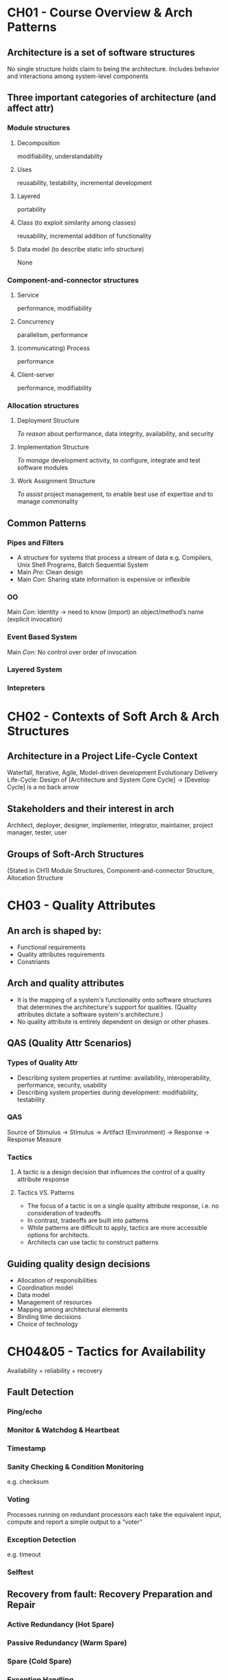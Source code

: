 * CH01 - Course Overview & Arch Patterns
** Architecture is a set of software structures
   No single structure holds claim to being the architecture.
   Includes behavior and interactions among system-level components
** Three important categories of architecture (and affect attr)
*** Module structures
**** Decomposition
     modifiability, understandablity
**** Uses
     reusability, testability, incremental development
**** Layered
     portability
**** Class (to exploit similarity among classes)
     reusability, incremental addition of functionality
**** Data model (to describe static info structure)
     None
*** Component-and-connector structures
**** Service
     performance, modifiability
**** Concurrency
     parallelism, performance
**** (communicating) Process
     performance
**** Client-server
     performance, modifiability
*** Allocation structures
**** Deployment Structure
     [[To reason]] about performance, data integrity, availability, and security
**** Implementation Structure
     [[To manage]] development activity, to configure, integrate and test software modules
**** Work Assignment Structure
     [[To assist]] project management, to enable best use of expertise and to manage commonality
** Common Patterns
*** Pipes and Filters
    - A structure for systems that process a stream of data
      e.g. Compilers, Unix Shell Programs, Batch Sequential System
    - Main [[Pro]]: Clean design
    - Main [[Con]]: Sharing state information is expensive or inflexible
*** OO
    Main [[Con]]: Identity -> need to know (import) an object/method’s name (explicit invocation)
*** Event Based System
    Main [[Con]]: No control over order of invocation
*** Layered System
*** Intepreters
* CH02 - Contexts of Soft Arch & Arch Structures
** Architecture in a Project Life-Cycle Context
   Waterfall, Iterative, Agile, Model-driven development
   Evolutionary Delivery Life-Cycle: Design of [Architecture and System Core Cycle] -> [Develop Cycle] is a no back arrow
** Stakeholders and their interest in arch
   Architect, deployer, designer, implementer, integrator, maintainer, project manager, tester, user
** Groups of Soft-Arch Structures
   (Stated in CH1) Module Structures, Component-and-connector Structure, Allocation Structure
* CH03 - Quality Attributes
** An arch is shaped by:
   - Functional requirements
   - Quality attributes requirements
   - Constriants
** Arch and quality attributes
   - It is the mapping of a system's functionality onto software structures that determines the architecture's support for qualities.
     (Quality attributes dictate a software system's architecture.)
   - No quality attribute is entirely dependent on design or other phases.
** QAS (Quality Attr Scenarios)
*** Types of Quality Attr
   - Describing system properties at runtime: availability, interoperability, performance, security, usability
   - Describing system properties during development: modifiability, testability
*** QAS
    Source of Stimulus -> Stimulus -> Artifact (Environment) -> Response -> Response Measure
*** Tactics
**** A tactic is a design decision that influences the control of a quality attribute response
**** Tactics VS. Patterns
     - The focus of a tactic is on a single quality attribute response, i.e. no consideration of tradeoffs
     - In contrast, tradeoffs are built into patterns
     - While patterns are difficult to apply, tactics are more accessible options for architects.
     - Architects can use tactic to construct patterns
** Guiding quality design decisions
   - Allocation of responsibilities
   - Coordination model
   - Data model
   - Management of resources
   - Mapping among architectural elements
   - Binding time decisions
   - Choice of technology
* CH04&05 - Tactics for Availability
  Availability = reliability + recovery
** Fault Detection
*** Ping/echo
*** Monitor & Watchdog & Heartbeat
*** Timestamp
*** Sanity Checking & Condition Monitoring
    e.g. checksum
*** Voting
    Processes running on redundant processors each take the equivalent input, compute  and report a simple output to a “voter”
*** Exception Detection
    e.g. timeout
*** Selftest
** Recovery from fault: Recovery Preparation and Repair
*** Active Redundancy (Hot Spare)
*** Passive Redundancy (Warm Spare)
*** Spare (Cold Spare)
*** Exception Handling
*** Rollback
*** Retry
*** Ignore Faulty Behavior
*** Degradation
    Processes running on redundant processors each take the equivalent input, compute  and report a simple output to a “voter”
*** Reconfiguration
** Recovery from fault: Recovery Reintroduction
*** Shadow
*** State Resync
*** Escalating Restart
*** Non-stop Forwarding
    - When the supervisory part in a [[router]] fails, NSF tactic dictates that the packet routing part shall forward packets to the known neighboring routers
    - Meanwhile, the supervisory part is recovered using "graceful restart"
** Prevention
*** Removal from Service
*** Transactions: Two Phase Commit, etc
*** Predictive Model
*** Exception Prevention
*** Increase Competence Set
    Employ more tolerance in component design, i.e. make it handle more cases and reduce the exceptions thrown

* CH06 - Tactics for Interoperability
** Taxomony
*** Component-based Development
*** Service-Oriented Computing
    SOA: Service-Provider, -Register, -Client
*** Web Service: Special SOC
*** System of Systems (SoS)
    Directed; Acknowledged; Collaborative; Virtual
** Issue: Interface Mismatch
   Architectural mismatch treated as a special case of interface mismatch.
*** Techniques for reparing interface mismatch
**** Insert code for reconciliation
     - Wrappers
     - Bridges
     - Mediators: Results in runtime determination of the translation; intelligence and dynamic behaviors can be implemented in mediators.
** Interoperability
   Syntactc: the ability to exchange data
   Semantic: the ability to correctly interpret the data being exchanged
*** Two catogories of interoperability tactics
**** Locate: Discover Service
**** Manage Interfaces: Orchestra
     - Simple orchestration: mediator design pattern
     - Complex: specified in language such as BPEL (workflow engine, etc)
    
**** Manage Interfaces: Tailer Interface
     Adding or removing capabilities
* CH07 - Design for Modifiability
** Change-planning equation
   For N similar modifications, a simplified justification for a change-handling mechanism:
       N * Cost of making the change without the mechanism < Cost of installing the mechanism + (N * Cost of making the change using the mechanism)
   N is the expected number of modifications
** Modifiability Tactics
*** Reduce size of a module
**** Split Module
*** Increase Cohesion
**** Increase Semantic Cohesion
*** Reduce Coupling
**** Encapsulate
**** Use an intermediary
**** Restrict Dependencies
**** Refactor
**** Abstract Common Services
*** Defer Binding
**** Defer binding tactics at compile time or build time:
     - Component replacement (for example, in a build script or make file)
     - Compile-time parameterization
**** Tactics to bind values at deployment time include:
     - Configuration-time binding
**** Tactics to bind values at startup or initialization time include:
     - Resource files
**** Tactics to bind values at runtime include these:
     - Runtime Registration
     - Dynamic Lookup (e.g., For Services)
     - Interpret Parameters
     - Startup Time Binding
     - Name Servers
     - Plug-Ins
     - Publish-Subscribe
     - Shared Repositories
     - Polymorphism
* CH08 - Tactics for Performance
** Response Measures
*** Latency
*** Deadlines in Processing
*** Throughout
*** Jitter
*** Miss Rate (Events not processed when the system was too busy)
** Two Contributors to the Response Time
*** Processing Time
*** Blocked Time
    Being blocked because of:
    - Resource unavailability
    - Dependency on other computation: synchronization, waiting for results
** Performance Tactics
*** Control Resource Demand
**** Manage Sampling Rate
**** Limit Event Response
**** Prioritize Events
**** Reduce Overhead
**** Bound Execution 
**** Increase Resource Efficiency
*** Manage Resource
**** Increase Resources
**** Introduce Concurrency
**** Maintain Multiple Copies of Computations
**** Maintain Multiple Copies of Data
**** Bound Queue Sizes
**** Schedule Resources
* CH09&10 - Tactics for Security
  confidentiality, integrity, availability, authentication, nonrepudiation, authorization
** Resist attacks
*** Detect Intrusion
*** Detect service denial
*** Verify message integrity
*** Detect message delay
** Detect attacks
*** Identify actors
*** Authenticate actors
*** Authorize actors
*** Limit access
*** Limit exposure
    - Memory protection, blocking a host, closing a port, or rejecting a protocol etc.
    - Firewalls (source, destination port)
    - DMZ – demilitarized zone: access to Web but not to the rest of the LAN
*** Encrypt data
*** Separate entities
*** Change default settings
** React to attacks
*** Revoke access
*** Lock computer
*** Inform actors
** Recover from attacks
*** Maintain audit trail
*** Restore -> see availability
* CH10&11 - Tactics for Testablity
** Testability
*** Controllability
    - Be able to control each component’s inputs
    - Sometimes also need to manipulate its internal state
*** Observability
    - Be able to observe its outputs
    - Sometimes also need to observe its internal state
*** (Operability, decomposability, stability, understandability)
*** (Testing is usually performed using a test harness)
** Tactics
*** Control and observe system state
**** Specialized interface
     Allows the capturing or specification of variable values for a component through a test harness or through its normal execution.
**** Record / playback
**** Localize state storage
**** Abstract data resources
**** Sandbox
     Isolates untested code changes and experimentation from the production environment or repository;
     The sandbox typically provides a tightly controlled set of virtualized resources for running tests.
**** Executable assertions
**** (Component Replacement Technique)
*** Limit complexity
**** Limit structural complexity
     Reducing dependencies, avoid cyclic dependencies, isolating, encapsulating
**** Limit non-determinism
* CH11 - Tactics for Usability
** Dimensions of usability
    - Learning system features
    - Using the system efficiently
    - Minimizing the impact of errors
    - Adapting the system to the user’s needs
    - Increasing confidence and satisfaction
** Tactics
*** Support user initiative (user issue requests)
    correcting user errors or improving user efficiency
**** Cancel
**** Undo
**** Pause / Resume
**** Aggregation
*** Support system initiative ("Wizard")
    rely on a model of the user, the task or the system state itself
**** Maintain task model
**** Maintain user model
**** Maintain system model
* CH12 - Designing an Arch
** Architecturally Significant Requirements
   - Functional requirements
   - Quality requirements
   - Business requirements
** Attribute Driven Design (ADD)
*** Inputs
**** A set of ASRs
     - Functional requirements as use cases
     - Quality requirements expressed as system-specific quality scenarios
     - Constraints
**** A context description
     - Boundaries
     - External factors to interact with
*** Outputs
**** A set of sketches of architectural VIEWS 
     Module-decomposition views and other if appropriate
**** The system is described as a set of CONTAINERS for functionality and the interactions among them
*** Refinement Strategies
**** Depth first
     Prototyping with the risky part, etc
**** Breadth first
     Personnel availability, etc
     Generally preferred:
     - apportion the most work to the most teams soonest
     - consideration of the interaction among the elements at the same level






